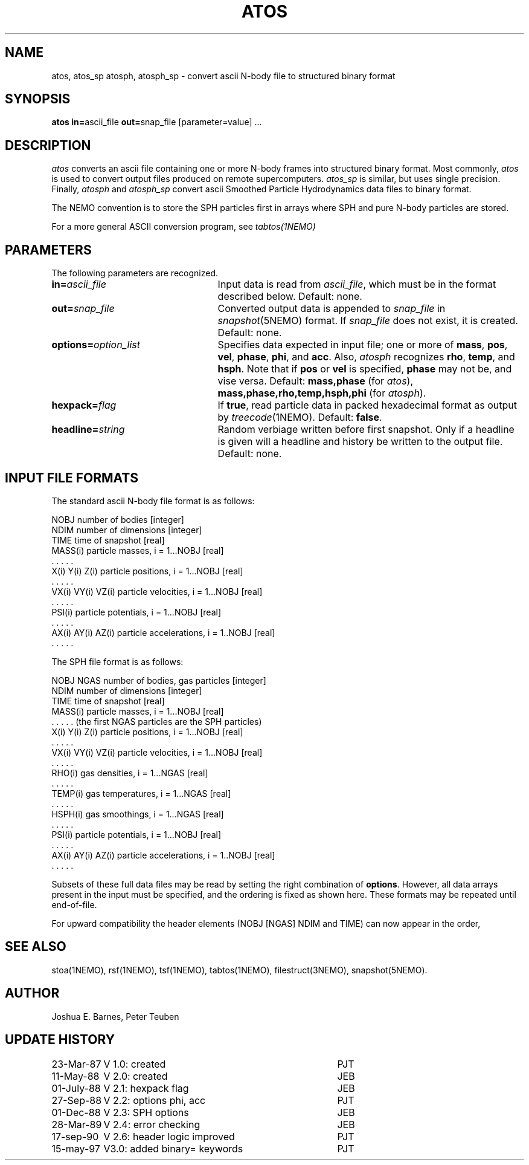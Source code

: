 .TH ATOS 1NEMO "8 June 2005"
.SH NAME
atos, atos_sp atosph, atosph_sp \-
convert ascii N-body file to structured binary format
.SH SYNOPSIS
\fBatos in=\fPascii_file \fBout=\fPsnap_file [parameter=value] .\|.\|.
.SH DESCRIPTION
\fIatos\fP converts an ascii file containing one or more N-body frames
into structured binary format.  Most commonly, \fIatos\fP is used to
convert output files produced on remote supercomputers.  \fIatos_sp\fP
is similar, but uses single precision.  Finally, \fIatosph\fP and
\fIatosph_sp\fP convert ascii Smoothed Particle Hydrodynamics data
files to binary format.
.PP
The NEMO convention is to store the SPH particles first in arrays where
SPH and pure N-body particles are stored.
.PP 
For a more general ASCII conversion program, see \fItabtos(1NEMO)\fP
.SH PARAMETERS
The following parameters are recognized.
.TP 25
\fBin=\fIascii_file\fP
Input data is read from \fIascii_file\fP, which must be in the format
described below.  Default: none.
.TP
\fBout=\fIsnap_file\fP
Converted output data is appended to \fIsnap_file\fP in
\fIsnapshot\fP(5NEMO) format. If \fIsnap_file\fP does not exist,
it is created.  Default: none.
.TP
\fBoptions=\fIoption_list\fP
Specifies data expected in input file; one or more of \fBmass\fP,
\fBpos\fP, \fBvel\fP, \fBphase\fP, \fBphi\fP, and \fBacc\fP.  Also,
\fIatosph\fP recognizes \fBrho\fP, \fBtemp\fP, and \fBhsph\fP.  Note
that if \fBpos\fP or \fBvel\fP is specified, \fBphase\fP may not be,
and vise versa.  Default: \fBmass,phase\fP (for \fIatos\fP),
\fBmass,phase,rho,temp,hsph,phi\fP (for \fIatosph\fP).
.TP
\fBhexpack=\fIflag\fP
If \fBtrue\fP, read particle data in packed hexadecimal format as
output by \fItreecode\fP(1NEMO).  Default: \fBfalse\fP.
.TP
\fBheadline=\fIstring\fP
Random verbiage written before first snapshot. Only if a headline is
given will a headline and history be written to the output file.
Default: none.
.SH "INPUT FILE FORMATS"
The standard ascii N-body file format is as follows:
.sp 1
.nf
.ta +1.5i
NOBJ                    	number of bodies [integer]
NDIM                    	number of dimensions [integer]
TIME                    	time of snapshot [real]
MASS(i)                 	particle masses, i = 1...NOBJ [real]
  . . . . .
X(i) Y(i) Z(i)          	particle positions, i = 1...NOBJ [real]
  . . . . .
VX(i) VY(i) VZ(i)       	particle velocities, i = 1...NOBJ [real]
  . . . . .
PSI(i)                  	particle potentials, i = 1...NOBJ [real]
  . . . . .
AX(i) AY(i) AZ(i)       	particle accelerations, i = 1..NOBJ [real]
  . . . . .
.fi
.sp 1
The SPH file format is as follows:
.sp 1
.nf
.ta +1.5i
NOBJ NGAS               	number of bodies, gas particles [integer]
NDIM                    	number of dimensions [integer]
TIME                    	time of snapshot [real]
MASS(i)                 	particle masses, i = 1...NOBJ [real]
  . . . . .                        (the first NGAS particles are the SPH particles)
X(i) Y(i) Z(i)          	particle positions, i = 1...NOBJ [real]
  . . . . .
VX(i) VY(i) VZ(i)       	particle velocities, i = 1...NOBJ [real]
  . . . . .
RHO(i)                  	gas densities, i = 1...NGAS [real]
  . . . . .
TEMP(i)                 	gas temperatures, i = 1...NGAS [real]
  . . . . .
HSPH(i)                 	gas smoothings, i = 1...NGAS [real]
  . . . . .
PSI(i)                  	particle potentials, i = 1...NOBJ [real]
  . . . . .
AX(i) AY(i) AZ(i)       	particle accelerations, i = 1..NOBJ [real]
  . . . . .
.fi
.sp 1
Subsets of these full data files may be read by setting the right
combination of \fBoptions\fP.  However, all data arrays present in the
input must be specified, and the ordering is fixed as shown here.
These formats may be repeated until end-of-file.
.PP
For upward compatibility the header elements (NOBJ [NGAS] NDIM and TIME) can 
now appear in the order, 
.SH "SEE ALSO"
stoa(1NEMO), rsf(1NEMO), tsf(1NEMO), tabtos(1NEMO), filestruct(3NEMO), snapshot(5NEMO).
.SH AUTHOR
Joshua E. Barnes, Peter Teuben
.SH "UPDATE HISTORY"
.nf
.ta +1.5i +3.5i
23-Mar-87	V 1.0: created    	PJT
11-May-88	V 2.0: created    	JEB
01-July-88	V 2.1: hexpack flag	JEB
27-Sep-88	V 2.2: options phi, acc	PJT
01-Dec-88	V 2.3: SPH options	JEB
28-Mar-89	V 2.4: error checking	JEB
17-sep-90	V 2.6: header logic improved	PJT
15-may-97	V3.0: added binary= keywords	PJT
.fi

